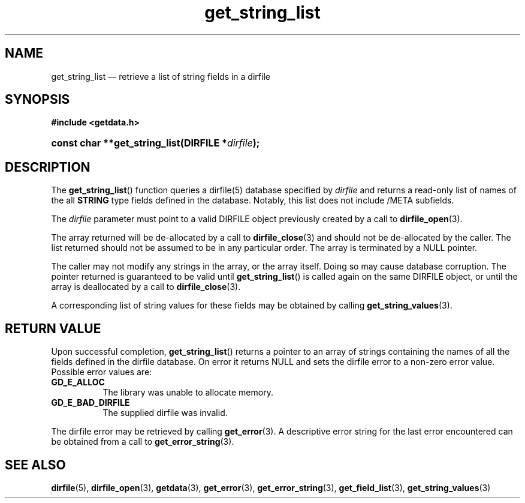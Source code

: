 .\" get_string_list.3.  The get_string_list man page.
.\"
.\" (C) 2008 D. V. Wiebe
.\"
.\""""""""""""""""""""""""""""""""""""""""""""""""""""""""""""""""""""""""
.\"
.\" This file is part of the GetData project.
.\"
.\" This program is free software; you can redistribute it and/or modify
.\" it under the terms of the GNU General Public License as published by
.\" the Free Software Foundation; either version 2 of the License, or
.\" (at your option) any later version.
.\"
.\" GetData is distributed in the hope that it will be useful,
.\" but WITHOUT ANY WARRANTY; without even the implied warranty of
.\" MERCHANTABILITY or FITNESS FOR A PARTICULAR PURPOSE.  See the GNU
.\" General Public License for more details.
.\"
.\" You should have received a copy of the GNU General Public License along
.\" with GetData; if not, write to the Free Software Foundation, Inc.,
.\" 51 Franklin St, Fifth Floor, Boston, MA  02110-1301  USA
.\"
.TH get_string_list 3 "8 October 2008" "Version 0.4.0" "GETDATA"
.SH NAME
get_string_list \(em retrieve a list of string fields in a dirfile
.SH SYNOPSIS
.B #include <getdata.h>
.HP
.nh
.ad l
.BI "const char **get_string_list(DIRFILE *" dirfile );
.hy
.ad n
.SH DESCRIPTION
The
.BR get_string_list ()
function queries a dirfile(5) database specified by
.I dirfile
and returns a read-only list of names of the all
.B STRING
type fields defined in the database.  Notably, this list does not include
/META subfields.

The 
.I dirfile
parameter must point to a valid DIRFILE object previously created by a call to
.BR dirfile_open (3).

The array returned will be de-allocated by a call to
.BR dirfile_close (3)
and should not be de-allocated by the caller.  The list returned should not be
assumed to be in any particular order.  The array is terminated by a NULL
pointer.

The caller may not modify any strings in the array, or the array itself.  Doing
so may cause database corruption.  The pointer returned is guaranteed to be
valid until
.BR get_string_list ()
is called again on the same DIRFILE object, or until the array is deallocated by
a call to
.BR dirfile_close (3).

A corresponding list of string values for these fields may be obtained by
calling
.BR get_string_values (3).

.SH RETURN VALUE
Upon successful completion,
.BR get_string_list ()
returns a pointer to an array of strings containing the names of all the fields
defined in the dirfile database.  On error it returns NULL and sets the dirfile
error to a non-zero error value.  Possible error values are:
.TP 8
.B GD_E_ALLOC
The library was unable to allocate memory.
.TP
.B GD_E_BAD_DIRFILE
The supplied dirfile was invalid.
.P
The dirfile error may be retrieved by calling
.BR get_error (3).
A descriptive error string for the last error encountered can be obtained from
a call to
.BR get_error_string (3).
.SH SEE ALSO
.BR dirfile (5),
.BR dirfile_open (3),
.BR getdata (3),
.BR get_error (3),
.BR get_error_string (3),
.BR get_field_list (3),
.BR get_string_values (3)

